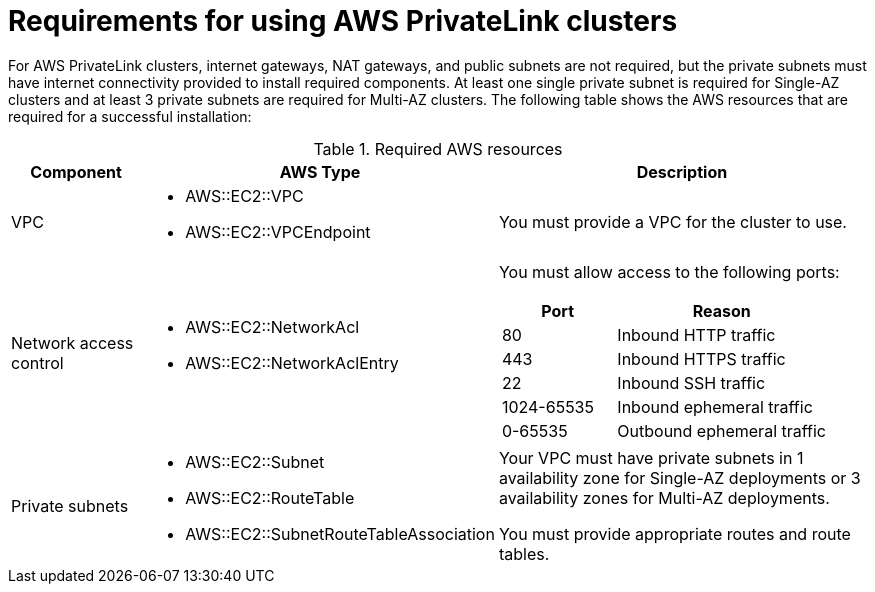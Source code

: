 // Module included in the following assemblies:
//
// * rosa_install_access_delete_clusters/rosa-aws-privatelink-creating-cluster.adoc
// * rosa_hcp/rosa-hcp-aws-private-creating-cluster.adoc
ifeval::["{context}" == "rosa-hcp-aws-private-creating-cluster"]
:rosa-hcp:
endif::[]

ifeval::["{context}" == "rosa-aws-privatelink-creating-cluster"]
:rosa-standalone:
endif::[]

:_mod-docs-content-type: REFERENCE
[id="osd-aws-privatelink-required-resources_{context}"]
= Requirements for using AWS PrivateLink clusters

ifdef::rosa-hcp[]
For {hcp-title} private clusters, internet gateways, NAT gateways, and public subnets are not required, but the private subnets must have internet connectivity to install the required components. At least one private subnet is required. The following table shows the AWS resources that are required for a successful installation:
endif::rosa-hcp[]
ifndef::rosa-hcp[]
For AWS PrivateLink clusters, internet gateways, NAT gateways, and public subnets are not required, but the private subnets must have internet connectivity provided to install required components. At least one single private subnet is required for Single-AZ clusters and at least 3 private subnets are required for Multi-AZ clusters. The following table shows the AWS resources that are required for a successful installation:
endif::rosa-hcp[]

.Required AWS resources
[cols="1a,2a,3a",options="header"]
|===
| Component | AWS Type | Description
| VPC
|* AWS::EC2::VPC
* AWS::EC2::VPCEndpoint
| You must provide a VPC for the cluster to use.

| Network access control
|* AWS::EC2::NetworkAcl
* AWS::EC2::NetworkAclEntry
|
You must allow access to the following ports:
[cols="35%,65%",options="header"]
!===
!Port !Reason
! 80
! Inbound HTTP traffic
! 443
! Inbound HTTPS traffic
! 22
! Inbound SSH traffic
! 1024-65535
! Inbound ephemeral traffic
! 0-65535
! Outbound ephemeral traffic
!===

| Private subnets
|* AWS::EC2::Subnet
* AWS::EC2::RouteTable
* AWS::EC2::SubnetRouteTableAssociation
|

ifdef::rosa-hcp[]
Your VPC must have private subnets in at least 1 availability zone.
endif::rosa-hcp[]
ifndef::rosa-hcp[]
Your VPC must have private subnets in 1 availability zone for Single-AZ deployments or 3 availability zones for Multi-AZ deployments.
endif::rosa-hcp[]

You must provide appropriate routes and route tables.
|===
ifeval::["{context}" == "rosa-hcp-aws-private-creating-cluster"]
:!rosa-hcp:
endif::[]

ifeval::["{context}" == "rosa-aws-privatelink-creating-cluster"]
:!rosa-standalone:
endif::[]
